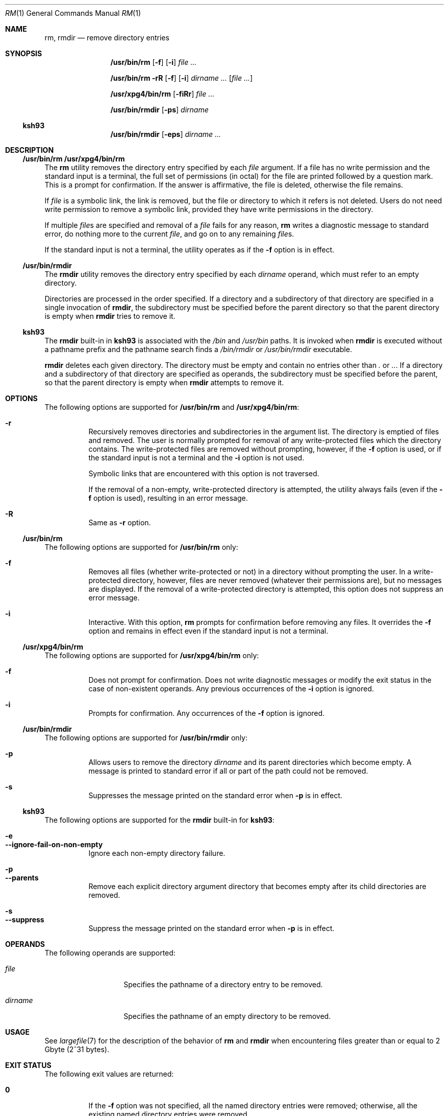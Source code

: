 .\"
.\" Sun Microsystems, Inc. gratefully acknowledges The Open Group for
.\" permission to reproduce portions of its copyrighted documentation.
.\" Original documentation from The Open Group can be obtained online at
.\" http://www.opengroup.org/bookstore/.
.\"
.\" The Institute of Electrical and Electronics Engineers and The Open
.\" Group, have given us permission to reprint portions of their
.\" documentation.
.\"
.\" In the following statement, the phrase ``this text'' refers to portions
.\" of the system documentation.
.\"
.\" Portions of this text are reprinted and reproduced in electronic form
.\" in the SunOS Reference Manual, from IEEE Std 1003.1, 2004 Edition,
.\" Standard for Information Technology -- Portable Operating System
.\" Interface (POSIX), The Open Group Base Specifications Issue 6,
.\" Copyright (C) 2001-2004 by the Institute of Electrical and Electronics
.\" Engineers, Inc and The Open Group.  In the event of any discrepancy
.\" between these versions and the original IEEE and The Open Group
.\" Standard, the original IEEE and The Open Group Standard is the referee
.\" document.  The original Standard can be obtained online at
.\" http://www.opengroup.org/unix/online.html.
.\"
.\" This notice shall appear on any product containing this material.
.\"
.\" The contents of this file are subject to the terms of the
.\" Common Development and Distribution License (the "License").
.\" You may not use this file except in compliance with the License.
.\"
.\" You can obtain a copy of the license at usr/src/OPENSOLARIS.LICENSE
.\" or http://www.opensolaris.org/os/licensing.
.\" See the License for the specific language governing permissions
.\" and limitations under the License.
.\"
.\" When distributing Covered Code, include this CDDL HEADER in each
.\" file and include the License file at usr/src/OPENSOLARIS.LICENSE.
.\" If applicable, add the following below this CDDL HEADER, with the
.\" fields enclosed by brackets "[]" replaced with your own identifying
.\" information: Portions Copyright [yyyy] [name of copyright owner]
.\"
.\"
.\" Copyright 1989 AT&T
.\" Portions Copyright (c) 1992, X/Open Company Limited All Rights Reserved
.\" Portions Copyright (c) 1982-2007 AT&T Knowledge Ventures
.\" Copyright (c) 2007, Sun Microsystems, Inc. All Rights Reserved
.\"
.Dd February 21, 2023
.Dt RM 1
.Os
.Sh NAME
.Nm rm ,
.Nm rmdir
.Nd remove directory entries
.Sh SYNOPSIS
.Nm /usr/bin/rm
.Op Fl f
.Op Fl i
.Ar
.Pp
.Nm /usr/bin/rm
.Fl rR
.Op Fl f
.Op Fl i
.Ar dirname ...
.Op Ar file ...
.Pp
.Nm /usr/xpg4/bin/rm
.Op Fl fiRr
.Ar
.Pp
.Nm /usr/bin/rmdir
.Op Fl ps
.Ar dirname
.Ss "ksh93"
.Nm /usr/bin/rmdir
.Op Fl eps
.Ar dirname ...
.Sh DESCRIPTION
.Ss "/usr/bin/rm /usr/xpg4/bin/rm"
The
.Nm rm
utility removes the directory entry specified by each
.Ar file
argument.
If a file has no write permission and the standard input is a terminal, the
full set of permissions (in octal) for the file are printed followed by a
question mark.
This is a prompt for confirmation.
If the answer is affirmative, the file is deleted, otherwise the file remains.
.Pp
If
.Ar file
is a symbolic link, the link is removed, but the file or directory to which it
refers is not deleted.
Users do not need write permission to remove a symbolic link, provided they
have write permissions in the directory.
.Pp
If multiple
.Ar file Ns s
are specified and removal of a
.Ar file
fails for any reason,
.Nm rm
writes a diagnostic message to standard error, do nothing more to the current
.Ar file ,
and go on to any remaining
.Ar file Ns s .
.Pp
If the standard input is not a terminal, the utility operates as if the
.Fl f
option is in effect.
.Ss "/usr/bin/rmdir"
The
.Nm rmdir
utility removes the directory entry specified by each
.Ar dirname
operand, which must refer to an empty directory.
.Pp
Directories are processed in the order specified.
If a directory and a subdirectory of that directory are specified in a single
invocation of
.Nm rmdir ,
the subdirectory must be specified before the parent directory so that the
parent directory is empty when
.Nm rmdir
tries to remove it.
.Ss "ksh93"
The
.Nm rmdir
built-in in
.Nm ksh93
is associated with the
.Pa /bin
and
.Pa /usr/bin
paths.
It is invoked when
.Nm rmdir
is executed without a pathname prefix and the pathname search finds a
.Pa /bin/rmdir
or
.Pa /usr/bin/rmdir
executable.
.Pp
.Nm rmdir
deletes each given directory.
The directory must be empty and contain no entries other than
.Pa \&.
or
.Pa .. .
If a directory and a
subdirectory of that directory are specified as operands, the subdirectory must
be specified before the parent, so that the parent directory is empty when
.Nm rmdir
attempts to remove it.
.Sh OPTIONS
The following options are supported for
.Nm /usr/bin/rm
and
.Nm /usr/xpg4/bin/rm :
.Bl -hang
.It Fl r
Recursively removes directories and subdirectories in the argument list.
The directory is emptied of files and removed.
The user is normally prompted for removal of any write-protected files which
the directory contains.
The write-protected files are removed without prompting, however, if the
.Fl f
option is used, or if the standard input is not a terminal and the
.Fl i
option is not used.
.Pp
Symbolic links that are encountered with this option is not traversed.
.Pp
If the removal of a non-empty, write-protected directory is attempted, the
utility always fails (even if the
.Fl f
option is used), resulting in an error message.
.It Fl R
Same as
.Fl r
option.
.El
.Ss "/usr/bin/rm"
The following options are supported for
.Nm /usr/bin/rm
only:
.Bl -hang
.It Fl f
Removes all files (whether write-protected or not) in a directory without
prompting the user.
In a write-protected directory, however, files are never removed (whatever
their permissions are), but no messages are displayed.
If the removal of a write-protected directory is attempted, this option does
not suppress an error message.
.It Fl i
Interactive.
With this option,
.Nm rm
prompts for confirmation before
removing any files.
It overrides the
.Fl f
option and remains in effect even if the standard input is not a terminal.
.El
.Ss "/usr/xpg4/bin/rm"
The following options are supported for
.Nm /usr/xpg4/bin/rm
only:
.Bl -hang
.It Fl f
Does not prompt for confirmation.
Does not write diagnostic messages or modify the exit status in the case of
non-existent operands.
Any previous occurrences of the
.Fl i
option is ignored.
.It Fl i
Prompts for confirmation.
Any occurrences of the
.Fl f
option is ignored.
.El
.Ss "/usr/bin/rmdir"
The following options are supported for
.Nm /usr/bin/rmdir
only:
.Bl -hang
.It Fl p
Allows users to remove the directory
.Ar dirname
and its parent directories which become empty.
A message is printed to standard error if all or part of the path could not be
removed.
.It Fl s
Suppresses the message printed on the standard error when
.Fl p
is in effect.
.El
.Ss "ksh93"
The following options are supported for the
.Nm rmdir
built-in for
.Nm ksh93 :
.Pp
.Bl -hang -compact
.It Fl e
.It Fl -ignore-fail-on-non-empty
Ignore each non-empty directory failure.
.El
.Pp
.Bl -hang -compact
.It Fl p
.It Fl -parents
Remove each explicit directory argument directory that becomes empty after its
child directories are removed.
.El
.Pp
.Bl -hang -compact
.It Fl s
.It Fl -suppress
Suppress the message printed on the standard error when
.Fl p
is in effect.
.El
.Sh OPERANDS
The following operands are supported:
.Bl -tag -width Ar
.It Ar file
Specifies the pathname of a directory entry to be removed.
.It Ar dirname
Specifies the pathname of an empty directory to be removed.
.El
.Sh USAGE
See
.Xr largefile 7
for the description of the behavior of
.Nm rm
and
.Nm rmdir
when encountering files greater than or equal to 2 Gbyte (2^31 bytes).
.Sh EXIT STATUS
The following exit values are returned:
.Bl -tag -width Sy
.It Sy 0
If the
.Fl f
option was not specified, all the named directory entries were
removed; otherwise, all the existing named directory entries were removed.
.It Sy >0
An error occurred.
.El
.Ss "ksh93"
The following exit values are returned:
.Bl -tag -width Sy
.It Sy 0
Successful completion.
All directories deleted successfully.
.It Sy  >0
An error occurred.
One or more directories could not be deleted.
.El
.Sh EXAMPLES
The following examples are valid for the commands shown.
.Ss "/usr/bin/rm, /usr/xpg4/bin/rm"
.Bl -ohang
.It Sy Example 1 No Removing Directories
.Pp
The following command removes the directory entries
.Pa a.out
and
.Pa core :
.Pp
.Dl example% rm a.out core
.El
.Bl -ohang
.It Sy Example 2 No Removing a Directory without Prompting
.Pp
The following command removes the directory
.Pa junk
and all its contents, without prompting:
.Pp
.Dl example% rm -rf junk
.El
.Ss "/usr/bin/rmdir"
.Bl -ohang
.It Sy Example 3 No Removing Empty Directories
.Pp
If a directory
.Pa a
in the current directory is empty, except that it contains a directory
.Pa b ,
and
.Pa a/b
is empty except that it contains a directory
.Pa c ,
the following command removes all three directories:
.Pp
.Dl example% rmdir -p a/b/c
.El
.Sh DIAGNOSTICS
All messages are generally self-explanatory.
.Pp
It is forbidden to remove the files
.Qq Pa \&.
and
.Qq Pa ..
in order to
avoid the consequences of inadvertently doing something like the following:
.Pp
.Dl example% rm -r .*
.Pp
It is forbidden to remove the file
.Qq Pa /
in order to avoid the consequences of inadvertently doing something like:
.Pp
.Dl example% rm -rf $x/$y
.Pp
or
.Pp
.Dl example% rm -rf /$y
.Pp
when
.Va $x
and
.Va $y
expand to empty strings.
.Sh ENVIRONMENT VARIABLES
See
.Xr environ 7
for descriptions of the following environment variables that affect the
execution of
.Nm rm
and
.Nm rmdir :
.Ev LANG ,
.Ev LC_ALL ,
.Ev LC_COLLATE ,
.Ev LC_CTYPE ,
.Ev LC_MESSAGES ,
and
.Ev NLSPATH .
.Pp
Affirmative responses are processed using the extended regular expression
defined for the
.Sy yesexpr
keyword in the
.Ev LC_MESSAGES
category of the
user's locale.
The locale specified in the
.Ev LC_COLLATE
category defines
the behavior of ranges, equivalence classes, and multi-character collating
elements used in the expression defined for
.Sy yesexpr .
The locale specified in
.Ev LC_CTYPE
determines the locale for interpretation of sequences of
bytes of text data a characters, the behavior of character classes used in the
expression defined for the
.Sy yesexpr .
See
.Xr locale 7 .
.Sh INTERFACE STABILITY
.Ss "/usr/xpg4/bin/rm"
Committed
.Ss "ksh93"
The
.Nm ksh93
built-in binding to
.Pa /bin
and
.Pa /usr/bin
is Volatile.
The built-in interfaces are Uncommitted.
.Sh SEE ALSO
.Xr ksh93 1 ,
.Xr rmdir 2 ,
.Xr unlink 2 ,
.Xr attributes 7 ,
.Xr environ 7 ,
.Xr largefile 7 ,
.Xr standards 7
.Sh NOTES
A
.Fl
permits the user to mark explicitly the end of any command line options,
allowing
.Nm rm
to recognize file arguments that begin with a
.Fl .
As an aid to BSD migration,
.Nm rm
accepts
.Fl -
as a synonym for
.Fl .
This migration aid may disappear in a future release.
If a
.Fl -
and a
.Fl
both appear on the same command line, the second is interpreted as a file.
